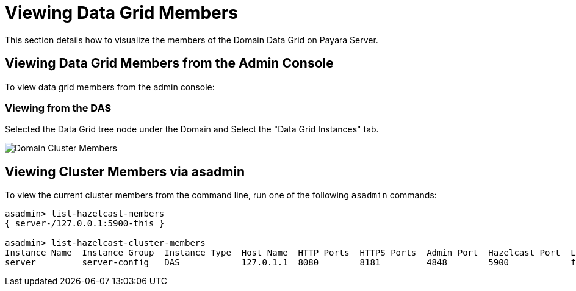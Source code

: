[[viewing-hazelcast-members]]
= Viewing Data Grid Members

This section details how to visualize the members of the Domain Data Grid on
Payara Server.

[[viewing-cluster-members-admin-console]]
== Viewing Data Grid Members from the Admin Console

To view data grid members from the admin console:

[[viewing-from-das]]
=== Viewing from the DAS

Selected the Data Grid tree node under the Domain and Select the "Data Grid Instances" tab.

image:/images/hazelcast/hazelcast-admin-console-view-cluster-members-from-domain.png[Domain Cluster Members]

[[viewing-cluster-members-asadmin]]
== Viewing Cluster Members via asadmin

To view the current cluster members from the command line, run one of the following
`asadmin` commands:

[source, shell]
----
asadmin> list-hazelcast-members
{ server-/127.0.0.1:5900-this }

asadmin> list-hazelcast-cluster-members
Instance Name  Instance Group  Instance Type  Host Name  HTTP Ports  HTTPS Ports  Admin Port  Hazelcast Port  Lite Member  Deployed Applications
server         server-config   DAS            127.0.1.1  8080        8181         4848        5900            false        __admingui
----
